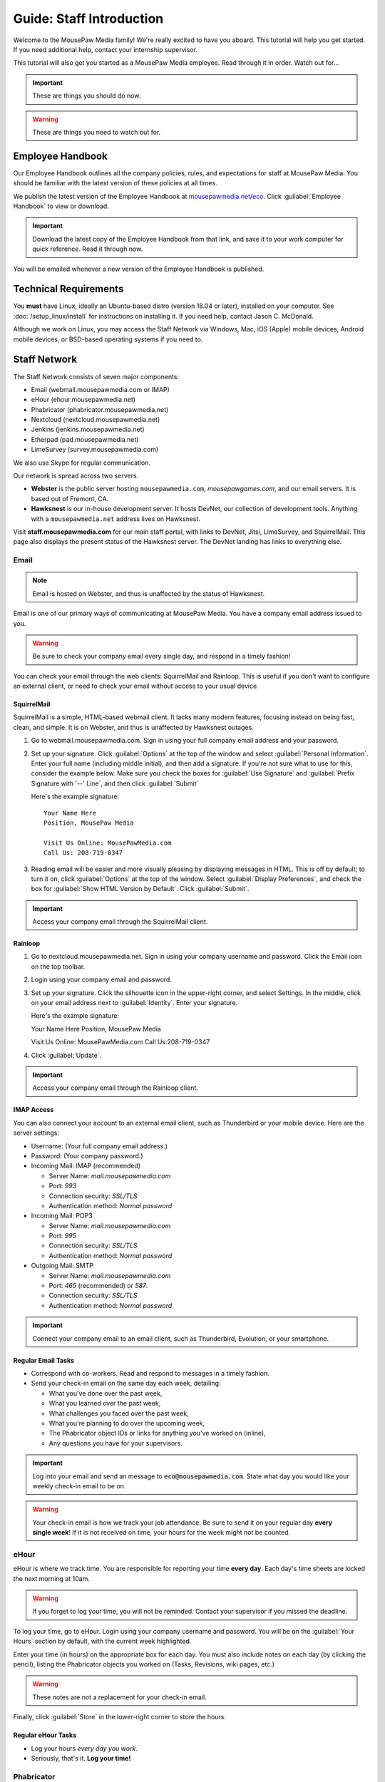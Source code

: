 .. _gstaff:

Guide: Staff Introduction
#########################################

Welcome to the MousePaw Media family! We're really excited to have you aboard.
This tutorial will help you get started. If you need additional help, contact
your internship supervisor.

This tutorial will also get you started as a MousePaw Media employee.
Read through it in order. Watch out for...

..  IMPORTANT:: These are things you should do now.

..  WARNING:: These are things you need to watch out for.

.. _gstaff_policies:

Employee Handbook
=======================================

Our Employee Handbook outlines all the company policies, rules, and
expectations for staff at MousePaw Media. You should be familiar with
the latest version of these policies at all times.

We publish the latest version of the Employee Handbook at
`mousepawmedia.net/eco <https://mousepawmedia.net/eco>`_. Click
:guilabel:`Employee Handbook` to view or download.

..  IMPORTANT:: Download the latest copy of the Employee Handbook from
    that link, and save it to your work computer for quick reference.
    Read it through now.

You will be emailed whenever a new version of the Employee Handbook is
published.

.. _gstaff_tech:

Technical Requirements
=======================================

You **must** have Linux, ideally an Ubuntu-based distro (version 18.04
or later), installed on your computer. See :doc:`/setup_linux/install` for
instructions on installing it. If you need help, contact Jason C. McDonald.

Although we work on Linux, you may access the Staff Network via Windows, Mac,
iOS (Apple) mobile devices, Android mobile devices, or BSD-based operating
systems if you need to.

.. _gstaff_network:

Staff Network
=======================================

The Staff Network consists of seven major components:

* Email (webmail.mousepawmedia.com or IMAP)

* eHour (ehour.mousepawmedia.net)

* Phabricator (phabricator.mousepawmedia.net)

* Nextcloud (nextcloud.mousepawmedia.net)

* Jenkins (jenkins.mousepawmedia.net)

* Etherpad (pad.mousepawmedia.net)

* LimeSurvey (survey.mousepawmedia.com)

We also use Skype for regular communication.

Our network is spread across two servers.

- **Webster** is the public server hosting ``mousepawmedia.com``,
  `mousepawgames.com`, and our email servers. It is based out of
  Fremont, CA.

- **Hawksnest** is our in-house development server. It hosts DevNet, our
  collection of development tools. Anything with a ``mousepawmedia.net``
  address lives on Hawksnest.

Visit **staff.mousepawmedia.com** for our main staff portal, with links to
DevNet, Jitsi, LimeSurvey, and SquirrelMail. This page also displays the
present status of the Hawksnest server. The DevNet landing has links to
everything else.

.. _gstaff_network_email:

Email
------------------------------------------

..  NOTE:: Email is hosted on Webster, and thus is unaffected by the status of Hawksnest.

Email is one of our primary ways of communicating at MousePaw Media. You have
a company email address issued to you.

..  WARNING:: Be sure to check your company email every single day, and
    respond in a timely fashion!

You can check your email through the web clients: SquirrelMail and Rainloop.
This is useful if you don't want to configure an external client, or need
to check your email without access to your usual device.

.. _gstaff_network_email_squirrelmail

SquirrelMail
^^^^^^^^^^^^^^^^^^^^^^^^^^^^^^^^^^^^^^^^

SquirrelMail is a simple, HTML-based webmail client. It lacks many modern
features, focusing instead on being fast, clean, and simple. It is on
Webster, and thus is unaffected by Hawksnest outages.

1.  Go to webmail.mousepawmedia.com. Sign in using your full company email
    address and your password.

2.  Set up your signature. Click :guilabel:`Options` at the top of the window
    and select :guilabel:`Personal Information`. Enter your full name
    (including middle initial), and then add a signature. If you're not sure
    what to use for this, consider the example below. Make sure you check
    the boxes for :guilabel:`Use Signature` and :guilabel:`Prefix Signature
    with '--' Line`, and then click :guilabel:`Submit`

    Here's the example signature::

        Your Name Here
        Position, MousePaw Media

        Visit Us Online: MousePawMedia.com
        Call Us: 208-719-0347

3.  Reading email will be easier and more visually pleasing by displaying
    messages in HTML. This is off by default; to turn it on, click
    :guilabel:`Options` at the top of the window. Select
    :guilabel:`Display Preferences`, and check the box for
    :guilabel:`Show HTML Version by Default`. Click :guilabel:`Submit`.

..  IMPORTANT:: Access your company email through the SquirrelMail client.

.. _gstaff_network_email_rainloop

Rainloop
^^^^^^^^^^^^^^^^^^^^^^^^^^^^^^^^^^^^^^^^^^^^^^^

1. Go to nextcloud.mousepawmedia.net. Sign in using your company username
   and password. Click the Email icon on the top toolbar.

2. Login using your company email and password.

3. Set up your signature. Click the silhouette icon in the upper-right
   corner, and select Settings. In the middle, click on your email
   address next to :guilabel:`Identity`. Enter your signature.

   Here's the example signature::

   Your Name Here
   Position, MousePaw Media

   Visit Us Online: MousePawMedia.com
   Call Us:208-719-0347

4. Click :guilabel:`Update`.

..  IMPORTANT:: Access your company email through the Rainloop client.

.. _gstaff_network_email_imap

IMAP Access
^^^^^^^^^^^^^^^^^^^^^^^^^^^^^^^^^^^^^^^^^^

You can also connect your account to an external email client, such as
Thunderbird or your mobile device. Here are the server settings:

- Username: (Your full company email address.)

- Password: (Your company password.)

- Incoming Mail: IMAP (recommended)

  - Server Name: `mail.mousepawmedia.com`

  - Port: `993`

  - Connection security: `SSL/TLS`

  - Authentication method: `Normal password`

- Incoming Mail: POP3

  - Server Name: `mail.mousepawmedia.com`

  - Port: `995`

  - Connection security: `SSL/TLS`

  - Authentication method: `Normal password`

- Outgoing Mail: SMTP

  - Server Name: `mail.mousepawmedia.com`

  - Port: `465` (recommended) or `587`.

  - Connection security: `SSL/TLS`

  - Authentication method: `Normal password`

..  IMPORTANT:: Connect your company email to an email client, such as
    Thunderbird, Evolution, or your smartphone.

.. _gstaff_network_email_tasks

Regular Email Tasks
^^^^^^^^^^^^^^^^^^^^^^^^^^^^^^^^^^

* Correspond with co-workers. Read and respond to messages in a timely fashion.

* Send your check-in email on the same day each week, detailing:

  * What you've done over the past week,
  * What you learned over the past week,
  * What challenges you faced over the past week,
  * What you're planning to do over the upcoming week,
  * The Phabricator object IDs or links for anything you've worked on (inline),
  * Any questions you have for your supervisors.

..  IMPORTANT:: Log into your email and send an message to
    :code:`eco@mousepawmedia.com`. State what day you would like your weekly
    check-in email to be on.

..  WARNING:: Your check-in email is how we track your job attendance. Be sure
    to send it on your regular day **every single week**! If it is not received
    on time, your hours for the week might not be counted.

.. _gstaff_network_ehour:

eHour
-----------------------------------

eHour is where we track time. You are responsible for reporting your time
**every day**. Each day's time sheets are locked the next morning at 10am.

..  WARNING:: If you forget to log your time, you will not be reminded.
    Contact your supervisor if you missed the deadline.

To log your time, go to eHour. Login using your company username and password.
You will be on the :guilabel:`Your Hours` section by default, with the current
week highlighted.

Enter your time (in hours) on the appropriate box for each day. You must also
include notes on each day (by clicking the pencil), listing the
Phabricator objects you worked on (Tasks, Revisions, wiki pages, etc.)

..  WARNING:: These notes are not a replacement for your check-in email.

Finally, click :guilabel:`Store` in the lower-right corner to store the hours.

Regular eHour Tasks
^^^^^^^^^^^^^^^^^^^^^^^^^^^^^^^^^^^^^

* Log your hours *every day you work*.

* Seriously, that's it. **Log your time!**

.. _gstaff_network_phab:

Phabricator
--------------------------------------

Phabricator is where most of our development work takes place. It hosts our
repositories, task tracker, knowledge base, and wiki.

Adjusting Settings
^^^^^^^^^^^^^^^^^^^^^^^^^^^^^^^^^^^^^^^^

To get the most out of Phabricator, you should adjust some settings
and fill out your profile. Follow these instructions...

1.  Log into Phabricator using your company (LDAP) credentials.

2.  Click your profile picture in the upper-right corner.

3.  On that page, click :guilabel:`Manage` and :guilabel:`Edit Profile`.

4.  Fill out as much of the profile as you want/can. Have fun with this!

..  NOTE:: Please fill out at least five "Fun Stuff" fields, as this is what
    we will use to craft your profile on the MousePaw Media website.

5.  Click :guilabel:`Save Profile` at the bottom.

6.  Click :guilabel:`Edit Settings` at right. Alternatively, click your icon
    picture at the top of the page and select :guilabel:`Settings`.

7.  Select :guilabel:`Account` at left, and set :guilabel:`Pronoun`
    appropriately. Click :guilabel:`Save Changes`.

8.  Click :guilabel:`Notifications` at left. Select the option
    :code:`Web and Desktop`, and save. Then, click
    :guilabel:`Enable Desktop Notifications`. You may consider clicking
    :guilabel:`Send Test Notification` in the upper-right corner to test.
    Then, click :guilabel:`Save Preference`.

9. Click :guilabel:`External Accounts` at left. Add your GitHub account.
    Click :guilabel:`Save Changes`.

..  IMPORTANT:: You should also add your company email address to your GitHub
    account, so you can get public credit for your contributions to our
    repositories.

..  sidebar:: Notifications vs. Emails

    All staff members are expected to check Phabricator frequently. Email
    notifications are a great way to remind you to do this, but they can also
    get quite overwhelming!

    If you choose to set any notifications to "Notify" instead of "Email",
    you should ensure you are *already* in the habit of checking Phabricator
    at the start of each workday.

    A great way to be notified about things while you're working is to leave
    Phabricator open in a browser tab. This way, you'll get a handy popup
    whenever something important occurs. Otherwise, you can check missed
    notifications from the Bell menu in the upper-left corner of Phabricator.

11. Click :guilabel:`Email Preferences` at left. Here, you may shut off many
    email notifications by selecting the :guilabel:`Notify` option for any
    given item. Recommended defaults are provided, but you can adjust these
    to your needs.

..  WARNING:: Do NOT select "Ignore" for any notifications! All notifications
    are ultimately controlled by whether you're "Subscribed" to an object.

12. Take a few minutes to go through the rest of the settings independently.
    Use the menu at left to see more settings.

13. Click :guilabel:`Phabricator` in the upper-left corner to return to the
    main page.

Regular Phabricator Tasks
^^^^^^^^^^^^^^^^^^^^^^^^^^^^^^^^^^^^^

Phabricator is MASSIVE, so which apps you use depend heavily on what you're
doing. There are six major apps you should be making frequent use of.

* Phame

  * Read 'The Check-In' every week. You'll find reminders, company news,
    helpful tips, and Jason McDonald's "Useless Trivia of the Week".

* Calendar (see :ref:`phab_calendar`)

  * RSVP for all events you're invited to.

  * Create events you're organizing.

..  sidebar:: Rule of Task Creation

    Unless the goal will be completed in the next ten minutes, **MAKE A TASK** on Maniphest.

* Maniphest (see :ref:`phab_maniphest`)

  * Create and manage tasks for everything you're working on.

  * Report bugs and request features.

* Phriction (see :ref:`phab_phriction`)

  * Monitor pages for projects you're involved in.

  * Maintain any specs and design notes you're responsible for.

  * Learn and share knowledge, especially via the Resources section.

* Ponder (see :ref:`phab_ponder`)

  * Ask questions.

  * Store collected information as you research a problem.

  * Help answer other people's questions.

* Differential (see :ref:`phab_differential`)

  * Submit and maintain Revisions for your code revisions.

  * Review other people's Revisions.

* Pholio (see :ref:`phab_pholio`)

  * Submit and maintain Mocks for your graphical work.

  * Review other people's Mocks.

All of these apps (and more) are on the left side of the main page of
Phabricator.

.. _gstaff_nextcloud:

Nextcloud
----------------------------

Nextcloud allows us to share and collaboratively edit documents.

First Steps
^^^^^^^^^^^^^^^^^^^^^^^^^^^

1.  When you first log into Nextcloud, click your username in the upper-right
    corner and select :guilabel:`Personal`. This will take you to your profile
    and settings screen.

2.  If you scroll down a little, you will see buttons for downloading the Nextcloud
    client for various platforms. Now would be a good time to set up one or more
    up. To install the client, see :ref:`nextcloud_client`.

3.  The Activity section allows you to customize notifications. You should leave
    most Stream options checked, so you'll know when things happen on Nextcloud.
    However, you may want to uncheck some Mail options, to keep email to a
    minimum.

4.  Uncheck the boxes labeled :guilabel:`List your own file actions in the stream`
    and :guilabel:`Notify about your own actions via email`, so you don't
    receive notifications about your *own* actions.

If you'll be using Nextcloud regularly, you may consider setting up the
Nextcloud Client on your computer. See :ref:`nextcloud_client`.

Regular Nextcloud Tasks
^^^^^^^^^^^^^^^^^^^^^^^^^^^^^^^^^^^

Nextcloud is where we store all important staff documents
(see :ref:`gstaff_eco`), and where we share a lot of common non-code files.

If you work in the Design+Production or Content Development departments,
you'll especially be spending a lot of time on Nextcloud.

* Upload files.

* Review and proofread files. (Content Development)

* Collaborate on documents. (Content Development)

When you upload files, be sure to place them in an appropriate folder and
**share the folder with your department.**

.. _gstaff_eco:

ECO: Employee Care and Opportunity
=======================================

Our "human resources" department is called **ECO**, which stands for
*Employee Care and Opportunity*.

ECO Forms
---------------------------------------

All the ECO forms you'll need are stored on Nextcloud, in the *ECO* folder.

..  sidebar:: Why Paper?

    We are NOT a paperless company (primarily to save paper...we're not kidding.)
    You must print out, fill out, and sign any ECO form.

    If you don't have easy access to a scanner, you may use your smartphone
    to photograph the form. Take the effort to do this right! Ensure...

    * The form is straight,

    * The whole page is clearly visible,

    * The light is bright and even (no shadows or glare spots),

    * The surface behind the page is NOT visible.

    Alternatively, you may use software to sign by hand (such as using a
    graphics tablet). The point is to ensure the signature is indeed
    *your legal signature*.

All forms must be filled out, signed *by hand*, scanned in (see sidebar),
and emailed to `eco@mousepawmedia.com`.

* **Formal Grievance**: If you are unable to resolve a conflict with a co-worker
  via informal discussions, you may file this form within 15 days of the
  most recent incident.

* **Promotion Request**: When you are ready to be promoted to Intern II,
  to graduate from the internship program, or otherwise be promoted to a
  higher seniority, you must fill out and submit this form. Interns will also
  need the appropriate **Internship Checklist**.

* **Leave of Absence Request**: Any time you will be absent for a week or more,
  or under six hours a week in the case of an intern, you must file this
  request at least two days before your absence!

* **Resignation Request**: If you choose to leave MousePaw Media, you must
  file a resignation request. If you're an intern, we may choose to terminate
  your employment with us instead of accepting the resignation, as specified
  in your contract.

Management Forms
--------------------------------------------

There are a few more ECO forms which are accessible only to management.

* **Hiring Checklist**: When we are reviewing an applicant for our internship
  program, we use this form to collect and track all the relevant information
  about them.

* **Employee Disciplinary Warning Notice**: For serious and/or recurring
  problems, a supervisor may detail the incident and the expected remedy
  using this form. If you receive one, be sure to read it, initial and sign
  it, and send it back via e-mail ASAP.

* **Employee Termination**: In the rare and unfortunate case where an employee
  must be fired, we use this form. There is also a separate
  **Internship Termination** form.

Next Steps
===========================================

Previous MousePaw Media graduates have written up some tips for new interns!
You can read those on the Phabricator Phriction wiki at the link below:

..  IMPORTANT:: Read `Internship Tips <https://phabricator.mousepawmedia.net/w/resources/internship_tips/>`_

You can learn more about the different parts of the Staff Network in the
other sections of this documentation.

If you're an intern, you can find a list of all your assignments on
the appropriate Internship Checklist at the bottom of the
`Assignments Phriction page <https://phabricator.mousepawmedia.net/w/assignments/>`_.

Programmers should check out these sections next:

* :ref:`genv`
* :ref:`grevision`
* :ref:`gbuild`

Content Developers should check out this section next:

* :ref:`genv_content`

Design+Production and Mass Communication staff should check out this
section next:

* :ref:`genv_designprod`
